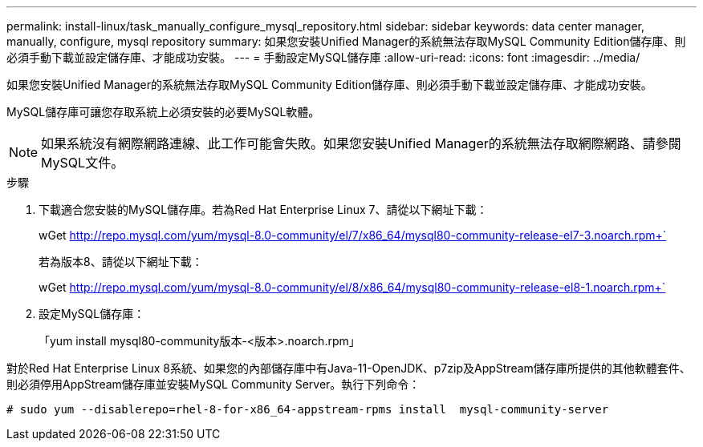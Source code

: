 ---
permalink: install-linux/task_manually_configure_mysql_repository.html 
sidebar: sidebar 
keywords: data center manager, manually, configure, mysql repository 
summary: 如果您安裝Unified Manager的系統無法存取MySQL Community Edition儲存庫、則必須手動下載並設定儲存庫、才能成功安裝。 
---
= 手動設定MySQL儲存庫
:allow-uri-read: 
:icons: font
:imagesdir: ../media/


[role="lead"]
如果您安裝Unified Manager的系統無法存取MySQL Community Edition儲存庫、則必須手動下載並設定儲存庫、才能成功安裝。

MySQL儲存庫可讓您存取系統上必須安裝的必要MySQL軟體。

[NOTE]
====
如果系統沒有網際網路連線、此工作可能會失敗。如果您安裝Unified Manager的系統無法存取網際網路、請參閱MySQL文件。

====
.步驟
. 下載適合您安裝的MySQL儲存庫。若為Red Hat Enterprise Linux 7、請從以下網址下載：
+
wGet http://repo.mysql.com/yum/mysql-8.0-community/el/7/x86_64/mysql80-community-release-el7-3.noarch.rpm+`[]

+
若為版本8、請從以下網址下載：

+
wGet http://repo.mysql.com/yum/mysql-8.0-community/el/8/x86_64/mysql80-community-release-el8-1.noarch.rpm+`[]

. 設定MySQL儲存庫：
+
「yum install mysql80-community版本-<版本>.noarch.rpm」



對於Red Hat Enterprise Linux 8系統、如果您的內部儲存庫中有Java-11-OpenJDK、p7zip及AppStream儲存庫所提供的其他軟體套件、則必須停用AppStream儲存庫並安裝MySQL Community Server。執行下列命令：

[listing]
----
# sudo yum --disablerepo=rhel-8-for-x86_64-appstream-rpms install  mysql-community-server
----